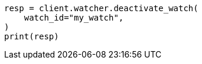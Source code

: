 // This file is autogenerated, DO NOT EDIT
// rest-api/watcher/deactivate-watch.asciidoc:88

[source, python]
----
resp = client.watcher.deactivate_watch(
    watch_id="my_watch",
)
print(resp)
----

